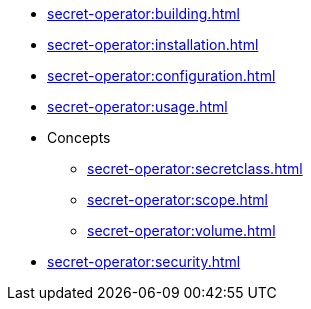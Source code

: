 // the nav list should contain the module, because it will/might
// be included from a different module
* xref:secret-operator:building.adoc[]
* xref:secret-operator:installation.adoc[]
* xref:secret-operator:configuration.adoc[]
* xref:secret-operator:usage.adoc[]
* Concepts
** xref:secret-operator:secretclass.adoc[]
** xref:secret-operator:scope.adoc[]
** xref:secret-operator:volume.adoc[]
* xref:secret-operator:security.adoc[]

